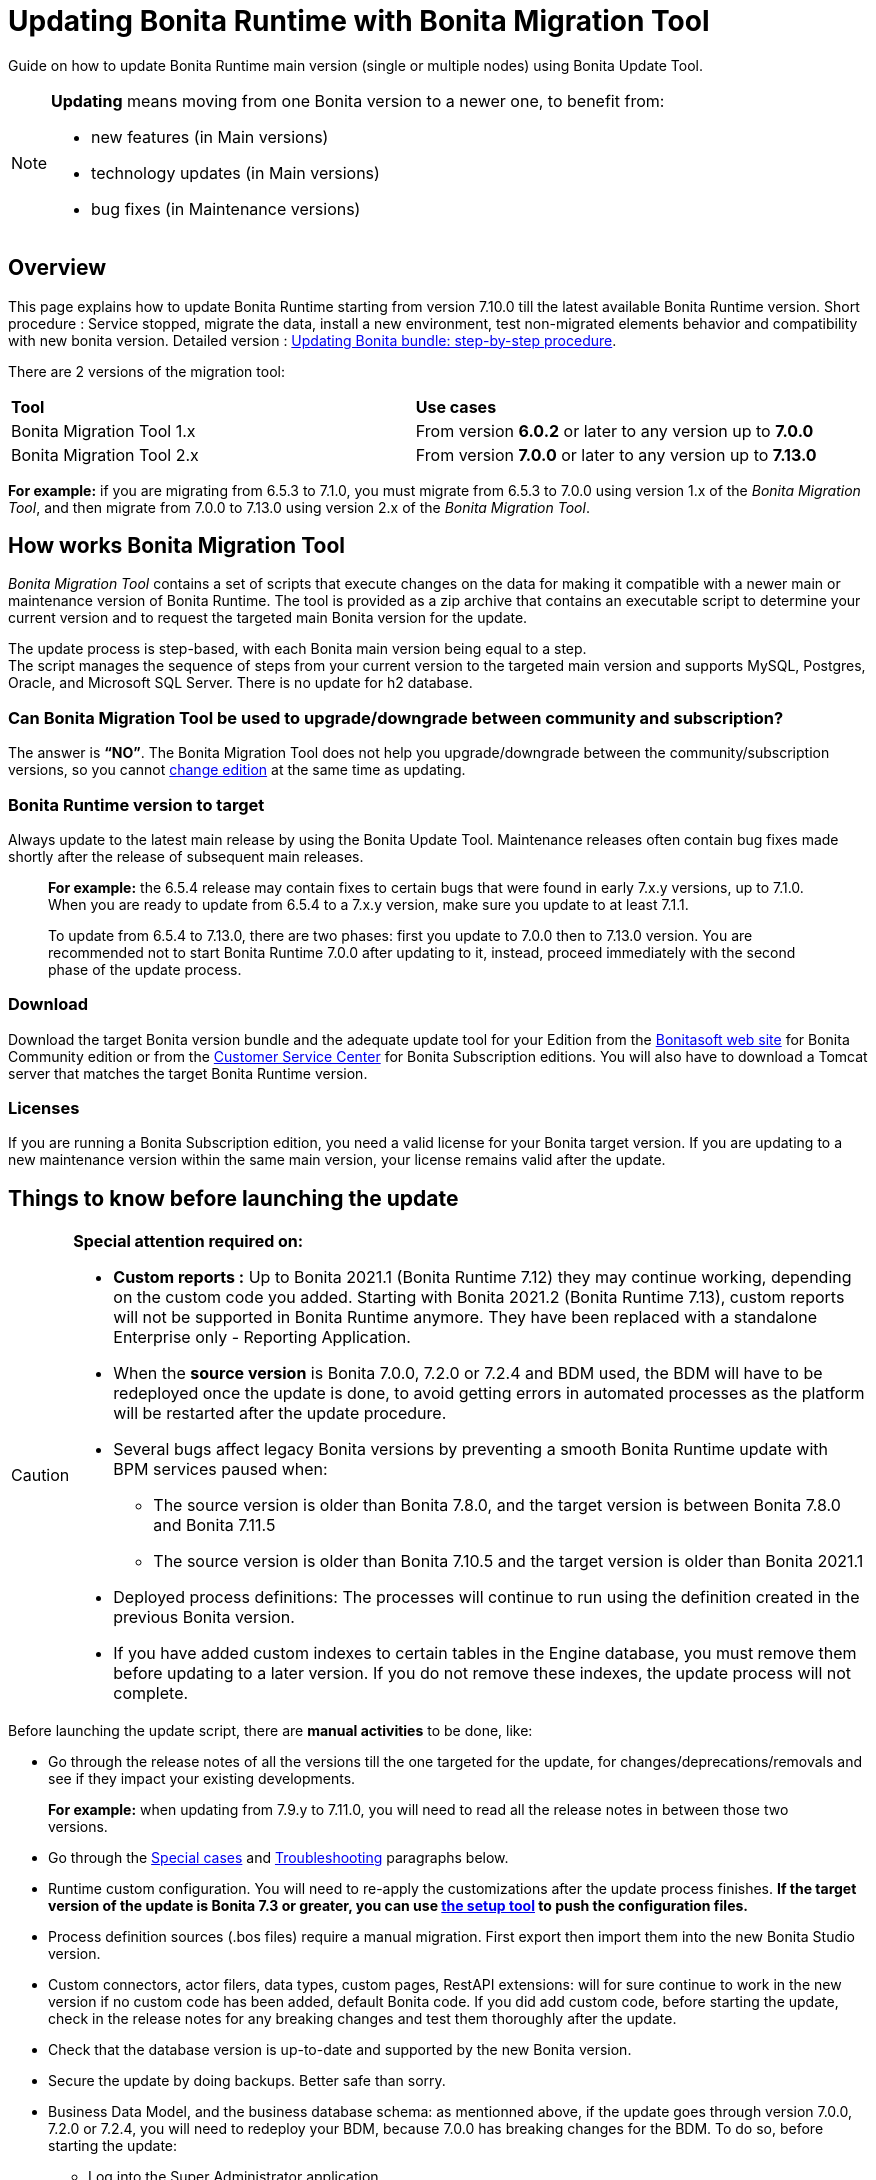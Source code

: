
= Updating Bonita Runtime with Bonita Migration Tool
:page-aliases: ROOT:migrate-from-an-earlier-version-of-bonita-bpm.adoc

:description: Guide on how to update Bonita Runtime main version (single or multiple nodes) using Bonita Update Tool.

Guide on how to update Bonita Runtime main version (single or multiple nodes) using Bonita Update Tool.


[NOTE]
====

.*Updating* means moving from one Bonita version to a newer one, to benefit from:
* new features (in Main versions)
* technology updates (in Main versions)
* bug fixes (in Maintenance versions)
 
====

== Overview

This page explains how to update Bonita Runtime starting from version 7.10.0 till the latest available Bonita Runtime version.
Short procedure : Service stopped, migrate the data, install a new environment, test non-migrated elements behavior and compatibility with new bonita version. 
Detailed version : xref:update-with-migration-tool.adoc#updating-bonita-bundle-step-by-step-procedure[Updating Bonita bundle: step-by-step procedure]. 

There are 2 versions of the migration tool:
|===
|*Tool* | *Use cases*
| Bonita Migration Tool 1.x | From version *6.0.2* or later to any version up to *7.0.0*
| Bonita Migration Tool 2.x | From version *7.0.0* or later to any version up to *7.13.0*
|===

*For example:* if you are migrating from 6.5.3 to 7.1.0, you must migrate from 6.5.3 to 7.0.0 using version 1.x of the _Bonita Migration Tool_, and then migrate from 7.0.0 to 7.13.0 using version 2.x of the _Bonita Migration Tool_.

== How works Bonita Migration Tool

_Bonita Migration Tool_ contains a set of scripts that execute changes on the data for making it compatible with a newer main or maintenance version of Bonita Runtime. 
The tool is provided as a zip archive that contains an executable script to determine your current version and to request the targeted main Bonita version for the update.

The update process is step-based, with each Bonita main version being equal to a step. +
The script manages the sequence of steps from your current version to the targeted main version and supports MySQL, Postgres, Oracle, and Microsoft SQL Server. There is no update for h2 database.

=== Can Bonita Migration Tool be used to upgrade/downgrade between community and subscription?
The answer is *“NO”*. 
The Bonita Migration Tool does not help you upgrade/downgrade between the community/subscription versions, so you cannot xref:ROOT:upgrade-from-community-to-a-subscription-edition.adoc[change edition] at the same time as updating.

=== Bonita Runtime version to target
Always update to the latest main release by using the Bonita Update Tool. Maintenance releases often contain bug fixes made shortly after the release of subsequent main releases.

____
*For example:* the 6.5.4 release may contain fixes to certain bugs that were found in early 7.x.y versions, up to 7.1.0.
When you are ready to update from 6.5.4 to a 7.x.y version, make sure you update to at least 7.1.1. 

To update from 6.5.4 to 7.13.0, there are two phases: first you update to 7.0.0 then to 7.13.0 version.
You are recommended not to start Bonita Runtime 7.0.0 after updating to it, instead, proceed immediately with the second phase of the update process.
____

=== Download
// add links to Bonita web site and Customer Service center => OK
Download the target Bonita version bundle and the adequate update tool for your Edition from the http://www.bonitasoft.com/downloads[Bonitasoft web site] for Bonita Community edition or from the https://customer.bonitasoft.com/download/request[Customer Service Center] for Bonita Subscription editions. You will also have to download a Tomcat server that matches the target Bonita Runtime version. 

=== Licenses
If you are running a Bonita Subscription edition, you need a valid license for your Bonita target version. 
If you are updating to a new maintenance version within the same main version, your license remains valid after the update. 

== Things to know before launching the update
[CAUTION]
====
.*Special attention required on:*
* *Custom reports :* Up to Bonita 2021.1 (Bonita Runtime 7.12) they may continue working, depending on the custom code you added. Starting with Bonita 2021.2 (Bonita Runtime 7.13), custom reports will not be supported in Bonita Runtime anymore. They have been replaced with a standalone Enterprise only - Reporting Application. 
* When the *source version* is Bonita 7.0.0, 7.2.0 or 7.2.4 and BDM used, the BDM will have to be redeployed once the update is done, to avoid getting errors in automated processes as the platform will be restarted after the update procedure. 
* Several bugs affect legacy Bonita versions by preventing a smooth Bonita Runtime update with BPM services paused when:
** The source version is older than Bonita 7.8.0, and the target version is between Bonita 7.8.0 and Bonita 7.11.5
** The source version is older than Bonita 7.10.5 and the target version is older than Bonita 2021.1
* Deployed process definitions: The processes will continue to run using the definition created in the previous Bonita version. 
* If you have added custom indexes to certain tables in the Engine database, you must remove them before updating to a later version. If you do not remove these indexes, the update process will not complete.
====

.Before launching the update script, there are *manual activities* to be done, like: 
* Go through the release notes of all the versions till the one targeted for the update, for changes/deprecations/removals and see if they impact your existing developments.
____
*For example:* when updating from 7.9.y to 7.11.0, you will need to read all the release notes in between those two versions.
____

// link to special cases and troubleshouting to be added => OK
* Go through the xref:update-with-migration-tool.adoc#special-cases[Special cases] and xref:update-with-migration-tool.adoc#troubleshooting[Troubleshooting] paragraphs below.

// link to setup tool to be added => OK
* Runtime custom configuration. You will need to re-apply the customizations after the update process finishes. *If the target version of the update is Bonita 7.3 or greater, you can use xref:ROOT:bonita-bpm-platform-setup.adoc[the setup tool] to push the configuration files.*

* Process definition sources (.bos files) require a manual migration. First export then import them into the new Bonita Studio version.
* Custom connectors, actor filers, data types, custom pages, RestAPI extensions: will for sure continue to work in the new version if no custom code has been added, default Bonita code. If you did add custom code, before starting the update, check in the release notes for any breaking changes and test them thoroughly after the update.
* Check that the database version is up-to-date and supported by the new Bonita version.
* Secure the update by doing backups. Better safe than sorry. 
* Business Data Model, and the business database schema: as mentionned above, if the update goes through version 7.0.0, 7.2.0 or 7.2.4, you will need to redeploy your BDM, because 7.0.0 has breaking changes for the BDM. 
To do so, before starting the update: 
** Log into the Super Administrator application
** Pause the BPM Services
** Redeploy the BDM once the update is done.

Otherwise, no action is required.

.Following elements will be updated *automatically* when launching the update script:
* Engine server
* Engine database (including all data on active and archived process instances) 
* Organization definition
* Log files from the previous versions will not be touched. A new dedicated folder for the target version will be created to store the log files. 
* Runtime data (in the database after Bonita Runtime 7.3)
* Configuration files (in the database after Bonita Runtime 7.3) will be replaced with the default configuration files of the new version

When the script has finished executing, you will have to complete the update procedure by unzipping and configuring new bundle's version.

// add link to the paragraph => OK
Go through the paragraph xref:update-with-migration-tool.adoc#updating-bonita-bundle-step-by-step-procedure[Updating Bonita bundle: step-by-step procedure] for step-by-step instructions.

=== BACKUPS 
==== Configuration files 
As mentioned above, during the update, Bonita configuration files will be reseted to the default version so that new settings could be applied (from the $BONITA_HOME folder before Bonita 7.3.0 or inside the database starting from Bonita 7.3.0 version). 

Therefore, having a backup of your configuration files before launching the updating procedure is *HIGHLY* necessary, so you could merge custom properties and configurations to the target Bonita Runtime.

.Starting with Bonita 7.3.Y, there is no more bonita home folder, which means that: 
// link to setup tool 
* if your current installation *DOES* have customized the configuration files, you will have to use xref:runtime:bonita-bpm-platform-setup.adoc[the setup tool] to push your customized configuration files to the database where the configuration is stored. 
* if your current installation *DOES NOT* have customized configuration files, then you do not need to configure the bundle any further. 

==== Database files 
From database point of view, as any operation on a productive system, an update is not a zero-risk operation.
*Therefore, it is necessary to backup your database before launching the updating procedure.*

==== Look&Feel 
Starting with Bonita 2021.2(Bonita Runtime 7.13), Bonita Applications replaced Bonita Portal. If you need to use some of the Portal Look&Feel assets in the themes of your applications, make sure you create backups of those files before launching the updating procedure.
There is no guarantee that the Look & Feel definition is compatible across maintenance versions.
For example, in 6.2.2, `jquery+` was renamed `jqueryplus` in `BonitaConsole.html`, for compatibility with more application servers.
If you are using a custom Look & Feel,  xref:ROOT:managing-look-feel.adoc[export] it before updating
Once the update is complete,  xref:ROOT:managing-look-feel.adoc[export the default Look & Feel] from the new version,
modify your custom Look & Feel to be compatible with the new definition, and with the  xref:ROOT:creating-a-new-look-feel.adoc[recommendations for form footers]. Then  -xref:ROOT:managing-look-feel.adoc[import] your updated custom Look & Feel into Bonita Portal.

=== JRE requirements
Based on your target Bonita version, check whether JRE update is required in your environment before launching the update process:  

=== JRE requirements
Based on your target Bonita version, check whether JRE update is required in your environment before launching the update process:  

|===
|*JRE version* |*Bonita version*
|JRE version 7
|If targeting an update from Bonita 7.0 to 7.4.x
|JRE version 8
|If targeting an update from Bonita 7.5 to Bonita 2021.1-0811
|JRE version 11
|If targeting an update from Bonita 2021.2 or greater
|===

For more info, see Support Guide and Supported Environment Matrix for Server.

[#rdbms_requirements]

=== Database
As mentionned above, the update script supports MySQL, PostgreSQL, Oracle, and Microsoft SQL Server. 

.Prior to running the Update tool, please: 
// link to database requirements => old module
* Check the detailed xref:ROOT:hardware-and-software-requirements.adoc[database requirements] to see if updating your database version is required or not.
____
// link to RDBMS customizations => old module
If an update is required, make sure to apply all the xref:ROOT:database-configuration.adoc#customize-rdbms-to-make-it-work-with-bonita[RDBMS customizations] required by Bonita when setting up the new database version.
____
* If custom indexes have been added to certain tables in the engine database, they should be removed them before launching the update procedure. If not removed, the update procedure will not be completed.

NOTE: There is no update for H2 database.


[WARNING]
====

*RDBMS requirements:*
The version targeted may not support the version of the database that is being migrated. You may then need to upgrade the version of your database prior to running the migration tool.

* Please check the xref:ROOT:hardware-and-software-requirements.adoc[database requirements].
* If you need to upgrade your database:
 ** Please make sure to apply all the xref:ROOT:database-configuration.adoc#specific_database_configuration[RDBMS customisations required by Bonita] when setting up the new version.
====

=== Drivers 
Make sure you double-check that you use the official driver version that matches your database version. 
*Having the correct database driver is mandatory for a smooth update.*

// link to instructions for Oracle driver download => OK
If you are using an Oracle database, please follow the instructions for xref:ROOT:database-configuration.adoc#jdbc-drivers[Oracle driver download].

// link to Oracle 12c (12.2.x.y) => OK
Particularly, if you use Oracle 12.2.0.x.y and are updating to Bonita 7.9.n or 7.10.n, then remove the existing ojdbc8-19.3.0.0.jar file, and add the specific JDBC driver to bonita-update/lib. If you use Oracle or Microsoft SQL Server, add the JDBC driver for your database to bonita-update/lib. This is the same driver as you have installed in your web server lib directory. The driver for Oracle 19.3.0.0 is already embedded in bonita-update/lib. If the target version of the update is Bonita 7.9 or greater, you must upgrade to xref:update-with-migration-tool.adoc#download-the-specific-jdbc-driver-for-the-oracle-12c-1220xy-or-19c-19300[Oracle 12c (12.2.x.y)].

=== Estimated required time 
WARNING: Bonita Runtime must be shut down during update activities.
The time required depends on several factors like your database volume, the gap between the source and the target version and your system configuration, hence it is difficult for Bonita to be precise about the required amount of time.
However, the following example can be used as a guide:
|===
|  |

| Database entries:
| data: 22541  +
flownode: 22482 +
process: 7493 +
connector: 7486 +
document: 7476

| Source version:
| 6.0.2

| Target version:
| 6.3.0

| Time required:
| 2.5 minutes
|===




== Updating Bonita bundle: step-by-step procedure

image::ROOT:images/images-6_0/update_bigsteps.png[Update steps]

This section explains how to update a platform that uses one of the Bonita bundles.

First, download the target version bundle and Bonita Migration Tool for your edition: 
* from the http://www.bonitasoft.com/downloads[Bonitasoft site] for Bonita Community edition
* from the https://customer.bonitasoft.com/download/request[Customer Service Center] for Bonita Subscription Pack editions

=== Database checks 

.The steps are as follow:
// add link to RDBMS requirements => OK
[#rdbms_requirements]
. Check that your current RDBMS version is compliant with the versions supported by the targeted version of Bonita xref:ROOT:hardware-and-software-requirements.adoc[(see RDBMS requirements)]
. Unzip the Bonita Migration Tool zip file into a dedicated directory that can be called bonita-update. 
. Configure the database properties needed by the update script, by editing bonita-update/Config.properties with the following information:

|===
|*Property* |*Description* |*Example*
|bonita.home
|The location of the existing bonita_home. Required only until Bonita 7.3
a| 
* Linux : /opt/BPMN/bonita  
* Windows : C:\\BPMN\\bonita
|db.vendor
|Database vendor
|postgres
|db.driverClass
|The driver used to access the database
|org.postgresql.Driver
|db.url
|The url of the Bonita Engine database
|jdbc:postgresql://localhost:5432/bonita-update
|db.user
|The username used to authenticate to the database
|bonita
|db.password
|The password used to authenticate to the database
|bpm
|===


NOTE: If you are using MySQL, add ?allowMultiQueries=true to the URL.
For example, db.url=jdbc:mysql://localhost:3306/bonita-update?allowMultiQueries=true.

=== Stop Bonita 

. Pause the BPM Services before starting the update ONLY if your Bonita target version is older than 2021.1.
. Stop the application server.
// link to back up your runtime nodes => old module
. *IMPORTANT: Back up your xref:ROOT:back-up-bonita-bpm-platform.adoc[runtime nodes and databases].*

=== Run Bonita Update Tool 
. Go to the directory containing Bonita Update Tool/Bonita Migration Tool.
. Run the appropriate update script:
|===
|*Version* |*Edition* |*Script*
|Bonita Migration Tool 1.x
|
a|
* migration.sh 
* migration.bat (Windows)
|Bonita Migration Tool 2.x
|Community edition
a|
* bonita-migration-distrib (Linux) 
* bonita-migration-distrib.bat (Windows)
|Bonita Migration Tool 2.x
|Subscription editions
a|
* bonita-migration-distrib-sp (Linux)
* bonita-migration-distrib-sp.bat (Windows)
|===

NOTE: Starting from *Bonita Migration Tool 2.44.1*, an additional script called _check-migration-dryrun_ is available. It can be used as a *pre-update check* as it does all the verification without actually migrating the elements. This is equivalent to running the migration script with a `--verify` option.

=== Update tool's execution

The script behind the Update tool detects the current version of Bonita and displays a list of the versions available for update. Once you specify the version you are targeting, the updating procedure starts. 

All along script's execution you will be informed of the advancement level with user messages, that you will be asked to confirm for proceeding to the next step. The messages contain important information and we strongly advice you to keep a foreground execution. In case you prefer a background execution without user messages, set to “true” ` (-Dauto.accept=true)` system property.

At the end of the update script execution the new Runtime version, the database update, the time taken for migrating all the elements will be mentioned in a dedicated user message. 

== After the update tool is completed

[WARNING]
====
*Reminder*
The old Tomcat server cannot be used. You will have to install one that matches the target Bonita Runtime version along with the Bonita binaries. 
====

=== Setup the target Bonita bundle

. Unzip the target bundle version into a directory. In the steps below, this directory will be called bonita-target-version. 

// link to configure the bundle to use the updated database => old module
. xref:ROOT:database-configuration.adoc[Configure the bundle to use the updated database.] Do not recreate the database and use xref:ROOT:bonita-bpm-platform-setup.adoc[the setup tool] of the bonita-target-version. Edit the bonita-target-version/setup/database.properties file to point to the updated database.
. Reapply the configuration made to the runtime, using the setup tool of the bonita-target-version. 
. Download the configuration from the database to the local disk.

[NOTE] 
====
*An example for Linux*

 cd setup
 ./setup.sh pull
====
You must reapply the configuration that had been done on the original instance’s BONITA_HOME into the bonita-target-version/setup/platform_conf/current
// link to setup tool => old module
Please refer to the guide on updating the configuration file using the xref:ROOT:bonita-bpm-platform-setup.adoc[setup tool].
When done, push the updated configuration into the database: ./setup.sh push


=== Specific configuration
If you have done specific configuration and customization actions in your server source version, re-do it by configuring the application server at : 
|===
|target version is older than Bonita 7.3.n | bonita-target-version/server
|target version is Bonita 7.3.n or greater | bonita-target-version
|===

==== Manual operations 
. Perform a diff between the source version and the target version of tenants/[TENANT_ID]/conf/compound-permissions-mapping.properties and put the additional lines into the file tenants/[TENANT_ID]/conf/compound-permissions-mapping-custom.properties
. Perform a diff between the source version and the target version of tenants/[TENANT_ID]/conf/resources-permissions-mapping.properties and put the additional lines into the file tenants/[TENANT_ID]/conf/resources-permissions-mapping-custom.properties
. Perform a diff between the source version and the target version of tenants/[TENANT_ID]/conf/dynamic-permissions-checks.properties and put the additional lines into the file tenants/[TENANT_ID]/conf/dynamic-permissions-checks-custom.properties
. Report all the content of the source version of tenants/[TENANT_ID]/conf/custom-permissions-mapping.properties into the target version.

=== Licenses 
// link to Runtime configuration 
Put a new license in the database: see Runtime configuration for further details.

[NOTE] 
====
*Example for Linux*
 cd setup
 vi database.properties
 ./setup.sh pull
 ls -l ./platform_conf/licenses/
====

.If there is no valid license in the /platform_conf/licenses/, these 2 pages will help you request and install a new one:
// link to Licenses => old module
// * xref:ROOT:licenses.adoc[Licenses]
// link to setup tool => old module
* xref:ROOT:bonita-bpm-platform-setup.adoc#update_platform_conf[Setup tool]
Then, install the new license.

[NOTE] 
====
*Code exemple* 
cp BonitaSubscription-7.n-Jerome-myHosname-20171023-20180122.lic ./platform_conf/licenses/
./setup.sh push
====

=== Start the new Bonita Runtime

* Start the application server and clear your browser cache before you start Bonita Applications or you might see old, cached versions of Portal or Applications pages instead of the new versions.

* Log in to Bonita UIs and verify that the updating procedure has completed.

*The Bonita update is now complete.* 


== Special cases 

== Updating processes with 6.x forms and case overview pages

Until Bonita 7.0.0, Bonita used UI artifacts based on the Google Web Toolkit (GWT) technology: process instantiation forms, task execution forms and case overview page. The runtime support for those forms and pages was removed in 7.8.0.

It means that if one or more processes on the target server uses 6.x forms or overview page, the migration to a Bonita 7.7.x and greater cannot be performed directly. The following lines explain how to migrate a process to Bonita 7.8.0, for example.

WARNING: The disabled processes with 6.x forms cannot be enabled again post update.

|===
| From a Bonita *6.x version* | From a Bonita *7.x version*
a|
. Update to Bonita 7.0.0 using the Migration Tool 1.x.
. Update to the last 7.7.x version, using the Migration Tool 2.x.
. Redesign your processes to use contracts at process instantiation and task execution levels, and recreate all your forms and case overview pages in Bonita Studio using the UI Designer or your favorite IDE, so that they use xref:ROOT:contracts-and-contexts.adoc[contracts]. For more information, go to xref:ROOT:migrate-a-form-from-6-x.adoc[migrate a form from 6.x]
. Upload the new version of all your processes using contracts, new forms, and new case overview pages.
. Make sure the versions of the processes using 6.x forms have no more running instances, and disable them.
. Perform the updating procedure to the desired version.
a|
. Redesign all your forms in Bonita Studio using the UI Designer. For more information, see xref:ROOT:migrate-a-form-from-6-x.adoc[how to migrate a form from 6.x]
. Upload the new versions of all your processes using the new forms
. Make sure the versions of your processes using 6.x forms have no more running instances
. Disable them
. Perform the updating procedure to the desired version
|===

Having 6.x case overview pages on your processes will not prevent updating the platform,
however they will all be replaced by the default 7.x case overview page, created with the UI Designer.
It means that you might want to redo the case overview page as well as the forms, especially if you have configure
a custom case overview page for your processes in version 6.x. Or (for Enterprise, Performance, and Efficiency editions only),
you can live update it after update.

[NOTE]
====

Note: 6.x application resources have been removed too in 7.8.0, so if you are migrating a process that leverage this feature, you need to modify it (for example to use process dependencies instead (Configure > Process dependencies in Bonita Studio)).
====

[#update-case-overview-pages]

== Update case overview pages before updating to 7.8.0

All case overview pages, as well as the forms from a 6.x version will be replaced the default 7.x case overview page, created with the UI Designer. This means that you might want to redo the case overview pages as well as the forms, especially if you have configured a custom case overview page for your processes in version 6.x.

[WARNING]
====
*Enterprise, Performance, and Efficiency editions only*
Alternatively, you can also live update the case overview page once the update is complete.
====

Starting with Bonita 7.8, Bonita Migration Tool has the option to allow you replace 6.x case overview pages with the default 7.x case overview page (created with the UI Designer). This way you get to see if the page suits your needs. If not, it can be used as a base to customize your case overview page. 

Your pages will then be ready for the update to Bonita Runtime 7.8.0 version. 

To run this option, unzip the migration tool and execute the following commands. If you want to update several processes, you will have to run the command for each processDefinitionId’s.

*Example*: 
[source,bash]
----
./bonita-migration-distrib-sp --updateCaseOverview 6437638294854549375
----

|===
| |*Community edition* | *Subscription edition*
| Linux | ./bonita-migration-distrib  --updateCaseOverview <PROCESS_DEFINITION_ID> | ./bonita-migration-distrib-sp --updateCaseOverview <PROCESS_DEFINITION_ID>
| Windows |  ./bonita-migration-distrib.bat  --updateCaseOverview <PROCESS_DEFINITION_ID> | ./bonita-migration-distrib-sp.bat --updateCaseOverview <PROCESS_DEFINITION_ID>

|===

*Example*: 
[source,bash]
----
./bonita-migration-distrib-sp --updateCaseOverview 6437638294854549375
----

[NOTE]
====
This tool will only change case overview pages. This means that if some of your processes still have process instantiation / task execution forms,
you need to redesign them in the Studio using Bonita UI designer, as explained in the section above.
====

Example of output issued when running the tool:
++++
<asciinema-player src="_images/images/case_overview_update_mode-ascii.cast" speed="2" theme="monokai" title="Update case overview console output example" cols="240" rows="32"></asciinema-player>
++++

=== 6.x Application resources 

6.x application resources have been removed in Bonita 7.8.0, so if you are migrating a process that leverages this feature, you need to modify it (for example to use process dependencies instead (Configure > Process dependencies in Bonita Studio)).

=== Updating to Java 11 in Bonita 7.9 or a greater version
Bonita 7.9 and greater versions support Java 11. 

[WARNING] 
====
Updating an existing platform to Java 11 is neither easy nor a painless endeavour. It’s just has to be done. 
====
.Here are the steps to follow: 
* Update Bonita Runtime to Bonita 7.9.0 as usual, and keep running it in Java 8
* Verify that everything works as expected
* Test the target Runtime in Java 11, on a test environment
* Update what is required on the production server
* Switch it to Java 11

The main parts that require attention and testing are connectors and custom code. 

Also, custom connectors, groovy scripts, REST API extensions etc. are not migrated and might not work as expected in Java 11, namely WebService, CMIS, Email and Twitter. 
For those, see xref:update-with-migration-tool.adoc#addendum[connector details regarding migration to 7.9]. 

Special attention has to be given to custom code dependencies, as they might:
* either not work in Java 11,
* work fine but be in conflict with Bonita dependencies 
* the script might use dependencies previously included in Bonita, but accessible in a different version.


ERROR: Thorough testing has to be carried out to ensure there is no regression when migrating Bonita to version 7.9 and greater.

=== Updating to Bonita 7.9 or a greater version using PostgreSQL

Bonita 7.9 and greater versions support PostgreSQL 11.x (x>=2) which is NOT compatible with previous versions. 

.When updating to Bonita 7.9 or a greater version using PostgreSQL, follow this procedure:
* Shutdown Bonita
* Run the migration tool to the latest Bonita version supporting postgreSQL 9 (7.8.4)
* Backup the database

// link to official documentation => OK
* Update PostgreSQL from 9 to 11.x (x>=2) following the https://www.postgresql.org/docs/11/upgrading.html[Official documentation]
* Run the migration tool again to the target Bonita version requiring PostgreSQL 11
* Restart the new Bonita Runtime

=== Updating to Bonita 7.9 or a greater version using MySQL
Bonita 7.9 and greater versions support MySQL 8.0.x version, which is NOT compatible with older versions of MySQL. 
.For this reason, to update to Bonita 7.9 or a greater version when using MySQL, follow this procedure:
* Make sure Bonita Runtime is shut down
* Run the migration tool to update to Bonita 7.9 or greater, following the procedure above
* Update your MySQL database server installation following the official documentation
* Restart the new Bonita Runtime

=== Updating to Bonita 7.9 or a greater version using Oracle
Bonita 7.9 and greater versions support Oracle 12c (12.2.0.x.y) and Oracle 19c (19.3.0.0) versions: this is a *mandatory* change.
The Oracle database server change *HAS to be done* before updating from Bonita 7.8.4 to Bonita 7.9.0.

If the target version is Bonita 7.8.4 follow the steps below, else Update Oracle database server.
* Shut down Bonita Runtime. 
// link to update step by step paragraph => OK
* Run the migration tool to update to Bonita 7.8.4, following xref:update-with-migration-tool.adoc#updating-bonita-bundle-step-by-step-procedure[the updating procedure].
* Update your Oracle database server to the version 12c (it must be 12.2.x.y)
* Run the migration tool again to update Bonita to 7.9 or a greater version
* Restart the new Bonita Runtime

=== Updating to 7.8.4 

If the target version is Bonita 7.8.4 with Oracle Database, skip this section and jump directly to xref:update-with-migration-tool.adoc#update-oracle-database-server[Update Oracle database server section].
* Shut down Bonita Runtime
* Run the Bonita Migration tool to update to Bonita 7.8.4, following xref:update-with-migration-tool.adoc#updating-bonita-bundle-step-by-step-procedure[the updating procedure].

==== Update Oracle database server 
* Shut down Bonita Runtime
* Update the Oracle database server to the version 12c (it must be 12.2.0.x.y) or 19c (it must be 19.3.0.0)

==== Configure the Oracle database server

// link to database configuration => old module 
* Configure the Oracle database server, in particular activate the XA transactions management: see the Oracle Database section in xref:ROOT:database-configuration.adoc[the Database creation and configuration for Bonita engine and BDM] page.
* Install the missing Oracle components
* Execute the SQL scripts to _install_ XA management elements
* Execute the SQL requests to GRANT the proper rights to the Oracle users; for both Bonita and BDM schemas

==== Download the specific jdbc driver for the Oracle 12c (12.2.0.x.y) or 19c (19.3.0.0)

[ERROR]
====
*Caution:* two different jdbc driver jar files may share the same name (ojdbc8.jar).
====

Each file however is specific to the Oracle DB server version installed.
Please make sure to download the appropriate one:
// link to downloading drivers => OK
* Oracle 12c (12.2.0.x.y) : Driver ojdbc8.jar https://www.oracle.com/database/technologies/appdev/jdbc-downloads.html[Oracle Database 12.2.0.1 JDBC Driver & UCP Downloads] ( make sure it is the official driver by checking the SHA1 Checksum: 60f439fd01536508df32658d0a416c49ac6f07fb )
* Oracle 19c (19.3.0.0) : Driver ojdbc8.jar https://www.oracle.com/database/technologies/appdev/jdbc-downloads.html[Oracle Database 19c (19.3) JDBC Driver & UCP Downloads] ( make sure it is the official driver by checking the SHA1 Checksum: 967c0b1a2d5b1435324de34a9b8018d294f8f47b )

*Note:* Bonita Migration Tool includes the Oracle driver for Oracle 19c (19.3.0.0) in the bonita-migration/lib directory. If your are not using Oracle 19c (19.3.0.0) you need to replace it.

==== Check the Bonita 7.8.4 server starts with the Oracle database server 12c (12.2.0.x.y) or 19c (19.3.0.0)

* Download and install a Bonita 7.8.4 bundle
* Setup the Bonita 7.8.4 bundle to use the Oracle 12c (12.2.0.x.y) or 19c (19.3.0.0) database
* Request and install a temporary 7.8 license in the Bonita bundle
* Start the Bonita 7.8.4 bundle
* Check that you can successfully log into the Bonita Portal.

=== Updating to Bonita 7.11 or a greater version using Oracle
Bonita 7.11 and greater versions support Oracle 19c version. 

.To update to Bonita 7.11 or a greater version when using Oracle, follow this procedure:
* Shut down Bonita Runtime
* Run the migration tool to update to Bonita 7.10.5, following the procedure above
* Update your Oracle database server to version 19c (version 7.10.x is compatible with 12c and 19c.)
* Run the migration tool again to update to Bonita 7.11.0 or greater version
* Restart the new Bonita Runtime

[WARNING]
// link to compatible => OK
====
When updating the Oracle database make sure that the initialization parameter https://docs.oracle.com/en/database/oracle/oracle-database/19/upgrd/what-is-oracle-database-compatibility.html[Compatible] is not set to a previous version. You can check this with the query:
SQL> SELECT name, value FROM v$parameter
WHERE name = 'compatible';
====

=== Updating to Bonita 7.11 or a greater version using SQL Server
Bonita 7.11+ supports SQL Server 2017 version. 

.To update to Bonita 7.11+ when using SQL Server, please follow this procedure:
* ensure your Bonita platform is shut down
* run Bonita Update tool to update Bonita platform to version 7.11.0 or newer, following the above procedure
* then upgrade your SQL Server database server to version 2017
* restart your updated Bonita platform


=== Updating maintenance versions starting with Bonita 7.11
.Starting with Bonita 7.11, updating between maintenance versions of the same main version does not require the Bonita Update Tool, just follow below steps:
* Download the new bundle version from Bonitasoft site for Bonita Community edition or from the Customer Service Center for Bonita Subscription editions
* Shut down your old Bonita Runtime
* Unzip and configure the new bundle This means copying the configuration files of the old Bonita Runtime, mainly database.properties, server.xml, internal.properties if changes have been made.
* Start the new bundle
* Delete the old bundle files

=== Updating a Bonita Runtime cluster
A Bonita Runtime cluster must have the same binary version of Bonita and database version on all nodes.
To update a Bonita Runtime cluster, download the right Bonita dedicated tool: 

|===
|*From Bonita version* |*Till Bonita version* |*Tool version* 
| 6.x.y | 7.0.0 | *Bonita Migration Tool 1.X* A dedicated tool is available for Performance cluster, default Performance migration tool does not support cluster update. 
| 7.0.0 | 7.13.y | *Bonita Migration Tool 2.X* Cluster update included. 
| 7.10.y | latest main version| *Bonita Update Tool 3.X* Cluster update included. 
|===

[NOTE]
====
In a cluster environment, you need to STOP ALL your nodes and update them before starting them with the new maintenance version.
On one node, follow the procedure above to update Bonita Runtime.
When the update is complete on one node, follow steps 12 and 16 on all the other nodes.
The update of the cluster is then complete, and the cluster can be restarted.
====


=== Migrate your client applications 
If you have applications that have Bonita as client, you will have to change your client code or library. 
// link to release notes => 
For backward compatibility checks, refer to the xref:ROOT:release-notes.adoc[release notes].

// link to bonita client library => old module 
 In addition, if your application connects to Bonita Engine using the HTTP access mode, see the xref:ROOT:configure-client-of-bonita-bpm-engine.adoc[bonita-client library] documentation page.


== Troubleshooting

=== Timers are stuck after updating to Bonita 7.10.0 or greater versions

_Symptom:_ When updating to Bonita 7.10.0 or a greater version, the timers on processes do not work anymore.
_Cause:_ A bug in the pause/resume mechanism of tenant services, fixed in Bonita 7.12.1. This issue happens because the BPM services were paused before the update was performed.
_Solution:_ If the BPM services were paused before the update or had to be paused for whatever reason, then to resolve this, you need to execute the following database requests after the update completes, and before you restart your Bonita Runtime:
____
DELETE FROM QRTZ_PAUSED_TRIGGER_GRPS;

UPDATE QRTZ_TRIGGERS SET TRIGGER_STATE = 'WAITING' WHERE TRIGGER_STATE = 'PAUSED';
____

After this operation, the table QRTZ_PAUSED_TRIGGER_GRPS should be empty, and all the triggers in the QRTZ_TRIGGERS table should be in state _waiting_, and not _paused_.

[#fk_troubleshoot]

=== Some foreign keys are duplicated

[NOTE] 
====
This issue is fixed in Bonita 7.11.6, without any action required from the platform administrator.
====
_Symptom:_ After updating to a Bonita version comprised between 7.11.0 and 7.11.5, after re-installing/updating the BDM, some foreign key constraints are effectively duplicated: there are foreign keys that refer to the same columns and tables, but with a different name.
_Cause:_ A bug was introduced in Bonita 7.11.0 by upgrading an external library, Hibernate, from version 4 to 5. 
// link to know bugs 
This new version introduces xref:https://hibernate.atlassian.net/browse/HHH-13779[a known bug].

_Solution_: Doing nothing is an option, as there is no change in product behaviour. If you wish to clean your BDM database, follow the procedure below:

* Stop your bonita server
* Open the database in an edition tool or execute in command line the relevant commands. 

Select all the foreign keys on a table of *your BDM objects*:

|===
|*MySQL* | 
SELECT
TABLE_NAME,COLUMN_NAME,CONSTRAINT_NAME, REFERENCED_TABLE_NAME,REFERENCED_COLUMN_NAME
FROM
INFORMATION_SCHEMA.KEY_COLUMN_USAGE
WHERE
REFERENCED_TABLE_SCHEMA = '<your_business_data_db_name>' AND
REFERENCED_TABLE_NAME = '<your_table_name>';
|*MS SQL Server* |
select
name [foreign key constraint name],
OBJECT_NAME(parent_object_id) [created table],
OBJECT_NAME(referenced_object_id) [referenced table]
from sys.foreign_keys
where
parent_object_id = OBJECT_ID('<your_table_name>') OR
referenced_object_id = OBJECT_ID('<your_table_name>')
|*PostgreSQL* |
SELECT conname,
pg_catalog.pg_get_constraintdef(r.oid, true) as condef
FROM pg_catalog.pg_constraint r
WHERE r.conrelid = '<your_table_name>'::regclass AND r.contype = 'f' ORDER BY 1
|===


* These requests will give you all the foreign keys on a table. Among these, search for duplicated ones: the duplicated foreign keys should have the following names: FK_<hash> & FK<another_hash>. The two different names should be for keys referencing the same columns on the same table. Delete the one named: FK_<hash>.

* Repeat for all the tables of your BDM database.

* Start your Bonita Runtime

[WARNING]
====
Guidance is not provided for Oracle, as the situation is impossible. Oracle prevents the creation of 2 identical foreign keys with different names. Instead, the BDM redeployment will fail after migration. Updating to Bonita 7.11.6 or greater versions fixes the issue.
====

== Addendum

=== Connector details regarding migration to 7.9

For Bonita 7.9.0, the migration step tries to migrate the _CMIS_, _Email_ and _Webservice_ connectors of the processes deployed on the platform, along with their dependencies, to allow the migrated platform to run on Java 11. +
The step works at best effort:

* It will try to upgrade all the connectors it can.
* It will not upgrade connectors that have dependencies used by other connectors. Those connectors will still work on java 8, but not in java 11, and will require a manual update.
* A detailed report of all the changes made is displayed at the end of the migration step.
* Beware that if one of these connectors' removed dependencies was used in one your scripts, it will still be removed/updated, and therefore your scripts might not work anymore after migration. The full list of updated and deleted dependencies can be found below.

From Bonita 7.9+, the supported version of Oracle database is *12c (12.2.x.y)*
To migrate to Bonita 7.9+ from an earlier version than Oracle 12c (12.2.x.y), see xref:update-with-migration-tool.adoc#oracle12[Migrating to Bonita 7.9+ using Oracle].

==== WebService connector

The following dependencies have been added, to ensure Java 11 compliance:

* _javax.xml.stream:stax-api:1.0-2_
* _org.codehaus.woodstox:woodstox-core-asl:4.1.2_
* _org.codehaus.woodstox:stax2-api:3.1.1_
* _com.sun.istack:istack-commons-runtime:2.4_
* _javax.activation:activation:1.1_
* _com.sun.xml.messaging.saaj:saaj-impl:1.3.28_
* _javax.xml.ws:jaxws-api:2.2.7_
* _com.sun.xml.ws:jaxws-rt:2.2.7_
* _javax.jws:jsr181-api:1.0-MR1_
* _javax.xml.bind:jaxb-api_
* _com.sun.xml.bind:jaxb-impl_

==== CMIS connector

The following dependencies were updated to ensure Java 11 compliance:

* _org.apache.chemistry.opencmis:chemistry-opencmis-client-impl_ dependency has been updated from _0.13.0_ to _1.1.0_
* _org.apache.chemistry.opencmis:chemistry-opencmis-client-api_ dependency has been updated from _0.13.0_ to _1.1.0_
* _org.apache.chemistry.opencmis:chemistry-opencmis-commons-api_ dependency has been updated from _0.11.0_ to _1.1.0_
* _org.apache.chemistry.opencmis:chemistry-opencmis-commons-impl_ dependency has been updated from _0.11.0_ to _1.1.0_
* _org.apache.chemistry.opencmis:chemistry-opencmis-client-bindings_ dependency has been updated from _0.11.0_ to _1.1.0_
* _org.apache.cxf:cxf-rt-bindings-xml_ dependency has been updated from _2.7.7_ to _3.0.12_
* _org.apache.cxf:cxf-rt-frontend-simple_ dependency has been updated from _2.7.7_ to _3.0.12_
* _org.apache.cxf:cxf-rt-core dependency_ dependency has been updated from _2.7.7_ to _3.0.12_
* _org.apache.cxf:cxf-rt-transports-http_ dependency has been updated from _2.7.7_ to _3.0.12_
* _org.apache.cxf:cxf-rt-ws-policy_ dependency has been updated from _2.7.7_ to _3.0.12_
* _org.apache.cxf:cxf-rt-ws-addr_ dependency has been updated from _2.7.7_ to _3.0.12_
* _org.apache.cxf:cxf-rt-bindings-soap_ dependency has been updated from _2.7.7_ to _3.0.12_
* _org.apache.cxf:cxf-rt-databinding-jaxb_ dependency has been updated from _2.7.7_ to _3.0.12_
* _org.apache.cxf:cxf-rt-frontend-jaxws_ dependency has been updated from _2.7.7_ to _3.0.12_
* _org.apache.neethi:neethi_ dependency has been updated from _3.0.2_ to _3.0.3_
* _org.apache.ws.xmlschema:xmlschema-core_ dependency has been updated from _2.0.3_ to _2.2.1_

The following dependencies have been added to ensure Java 11 compliance:

* _org.apache.cxf:cxf-rt-wsdl-3.0.12_

The following dependencies have been removed:

* _org.jvnet.mimepull:mimepull-1.9.4.jar_
* _org.codehaus.woodstox:stax2-api-3.1.1.jar_
* _org.apache.geronimo.javamail:geronimo-javamail_1.4_spec-1.7.1.jar_
* _org.codehaus.woodstox:woodstox-core-asl-4.2.0.jar_
* _org.apache.cxf:cxf-api-2.7.7.jar_

In addition _bonita-connector-cmis-<version>.jar_ and _bonita-connector-cmis-common-<version>.jar_ have been replaced by a single bonita-connector-cmis-<version>.jar

==== Email connector

The version of the _javax.mail:mail_ dependency has been updated from _1.4.5_ to _1.4.7_

==== Twitter connector

The version of the _org.twitter4j:twitter4j-core_ dependency has been updated from _4.0.2_ to _4.0.7_
